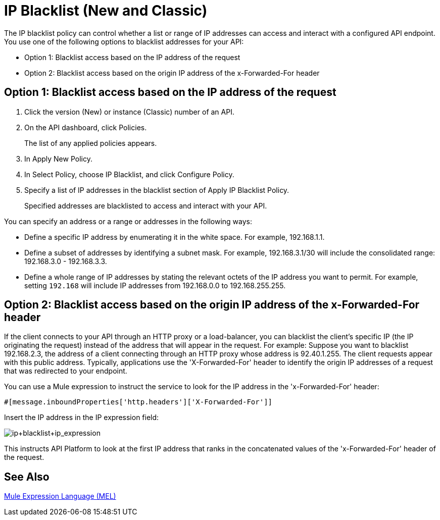 = IP Blacklist (New and Classic)
:keywords: IP, blacklist, validation, policy

The IP blacklist policy can control whether a list or range of IP addresses can access and interact with a configured API endpoint. You use one of the following options to blacklist addresses for your API:

* Option 1: Blacklist access based on the IP address of the request
* Option 2: Blacklist access based on the origin IP address of the x-Forwarded-For header

== Option 1: Blacklist access based on the IP address of the request

. Click the version (New) or instance (Classic) number of an API.
+
. On the API dashboard, click Policies.
+
The list of any applied policies appears.
+
. In Apply New Policy.
. In Select Policy, choose IP Blacklist, and click Configure Policy.
. Specify a list of IP addresses in the blacklist section of Apply IP Blacklist Policy.
+
Specified addresses are blacklisted to access and interact with your API.

You can specify an address or a range or addresses in the following ways:

* Define a specific IP address by enumerating it in the white space. For example, 192.168.1.1.
* Define a subset of addresses by identifying a subnet mask. For example, 192.168.3.1/30 will include the consolidated range: 192.168.3.0 - 192.168.3.3.
* Define a whole range of IP addresses by stating the relevant octets of the IP address you want to permit. For example, setting `192.168` will include IP addresses from 192.168.0.0 to 192.168.255.255.


== Option 2: Blacklist access based on the origin IP address of the x-Forwarded-For header
If the client connects to your API through an HTTP proxy or a load-balancer, you can blacklist the client's specific IP (the IP originating the request) instead of the address that will appear in the request.
For example:
Suppose you want to blacklist 192.168.2.3, the address of a client connecting through an HTTP proxy whose address is 92.40.1.255. The client requests appear with this public address.
Typically, applications use the 'X-Forwarded-For' header to identify the origin IP addresses of a request that was redirected to your endpoint.

You can use a Mule expression to instruct the service to look for the IP address in the 'x-Forwarded-For' header:

[source, EML]
----
#[message.inboundProperties['http.headers']['X-Forwarded-For']]
----

Insert the IP address in the IP expression field:

image:ip+whitelist+ip_expression.png[ip+blacklist+ip_expression]

This instructs API Platform to look at the first IP address that ranks in the concatenated values of the 'x-Forwarded-For' header of the request.


== See Also

link:/mule-user-guide/v/3.7/mule-expression-language-mel[Mule Expression Language (MEL)]
